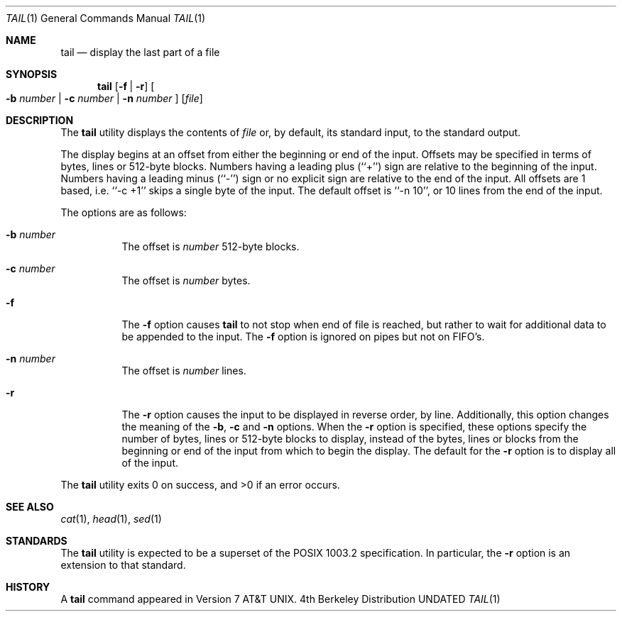 .\" Copyright (c) 1980, 1990, 1991 Regents of the University of California.
.\" All rights reserved.
.\"
.\" This code is derived from software contributed to Berkeley by
.\" the Institute of Electrical and Electronics Engineers, Inc.
.\"
.\" %sccs.include.redist.roff%
.\"
.\"	@(#)tail.1	6.7 (Berkeley) %G%
.\"
.Dd 
.Dt TAIL 1
.Os BSD 4
.Sh NAME
.Nm tail
.Nd display the last part of a file
.Sh SYNOPSIS
.Nm tail
.Op Fl f Li | Fl r
.Oo
.Fl b Ar number |
.Fl c Ar number |
.Fl n Ar number
.Oc
.Op Ar file
.Sh DESCRIPTION
The
.Nm tail
utility displays the contents of
.Ar file
or, by default, its standard input, to the standard output.
.Pp
The display begins at an offset from either the beginning or end
of the input.
Offsets may be specified in terms of bytes, lines or 512-byte blocks.
Numbers having a leading plus (``+'') sign are relative to the beginning
of the input.
Numbers having a leading minus (``-'') sign or no explicit sign are
relative to the end of the input.
All offsets are 1 based, i.e. ``-c +1'' skips a single byte of the
input.
The default offset is ``-n 10'', or 10 lines from the end of the
input.
.Pp
The options are as follows:
.Bl -tag -width Ds
.It Fl b Ar number
The offset is
.Ar number
512-byte blocks.
.It Fl c Ar number
The offset is
.Ar number
bytes.
.It Fl f
The
.Fl f
option causes
.Nm tail
to not stop when end of file is reached, but rather to wait for additional
data to be appended to the input.
The
.Fl f
option is ignored on pipes but not on FIFO's.
.It Fl n Ar number
The offset is
.Ar number
lines.
.It Fl r
The
.Fl r
option causes the input to be displayed in reverse order, by line.
Additionally, this option changes the meaning of the
.Fl b ,
.Fl c
and
.Fl n
options.
When the
.Fl r
option is specified, these options specify the number of bytes, lines
or 512-byte blocks to display, instead of the bytes, lines or blocks
from the beginning or end of the input from which to begin the display.
The default for the
.Fl r
option is to display all of the input.
.El
.Pp
The
.Nm tail
utility exits 0 on success, and >0 if an error occurs.
.Sh SEE ALSO
.Xr cat 1 ,
.Xr head 1 ,
.Xr sed 1
.Sh STANDARDS
The
.Nm tail
utility is expected to be a superset of the POSIX 1003.2
specification.
In particular, the
.Fl r
option is an extension to that standard.
.Sh HISTORY
A
.Nm tail
command appeared in
.At v7 .
